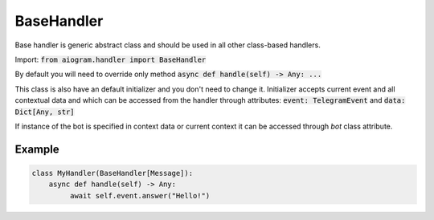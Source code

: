 .. _cbh-base-handler:

===========
BaseHandler
===========

Base handler is generic abstract class and should be used in all other class-based handlers.

Import: :code:`from aiogram.handler import BaseHandler`

By default you will need to override only method :code:`async def handle(self) -> Any: ...`

This class is also have an default initializer and you don't need to change it.
Initializer accepts current event and all contextual data and which
can be accessed from the handler through attributes: :code:`event: TelegramEvent` and :code:`data: Dict[Any, str]`

If instance of the bot is specified in context data or current context it can be accessed through *bot* class attribute.

Example
=======

.. code-block:: python

    class MyHandler(BaseHandler[Message]):
        async def handle(self) -> Any:
             await self.event.answer("Hello!")
